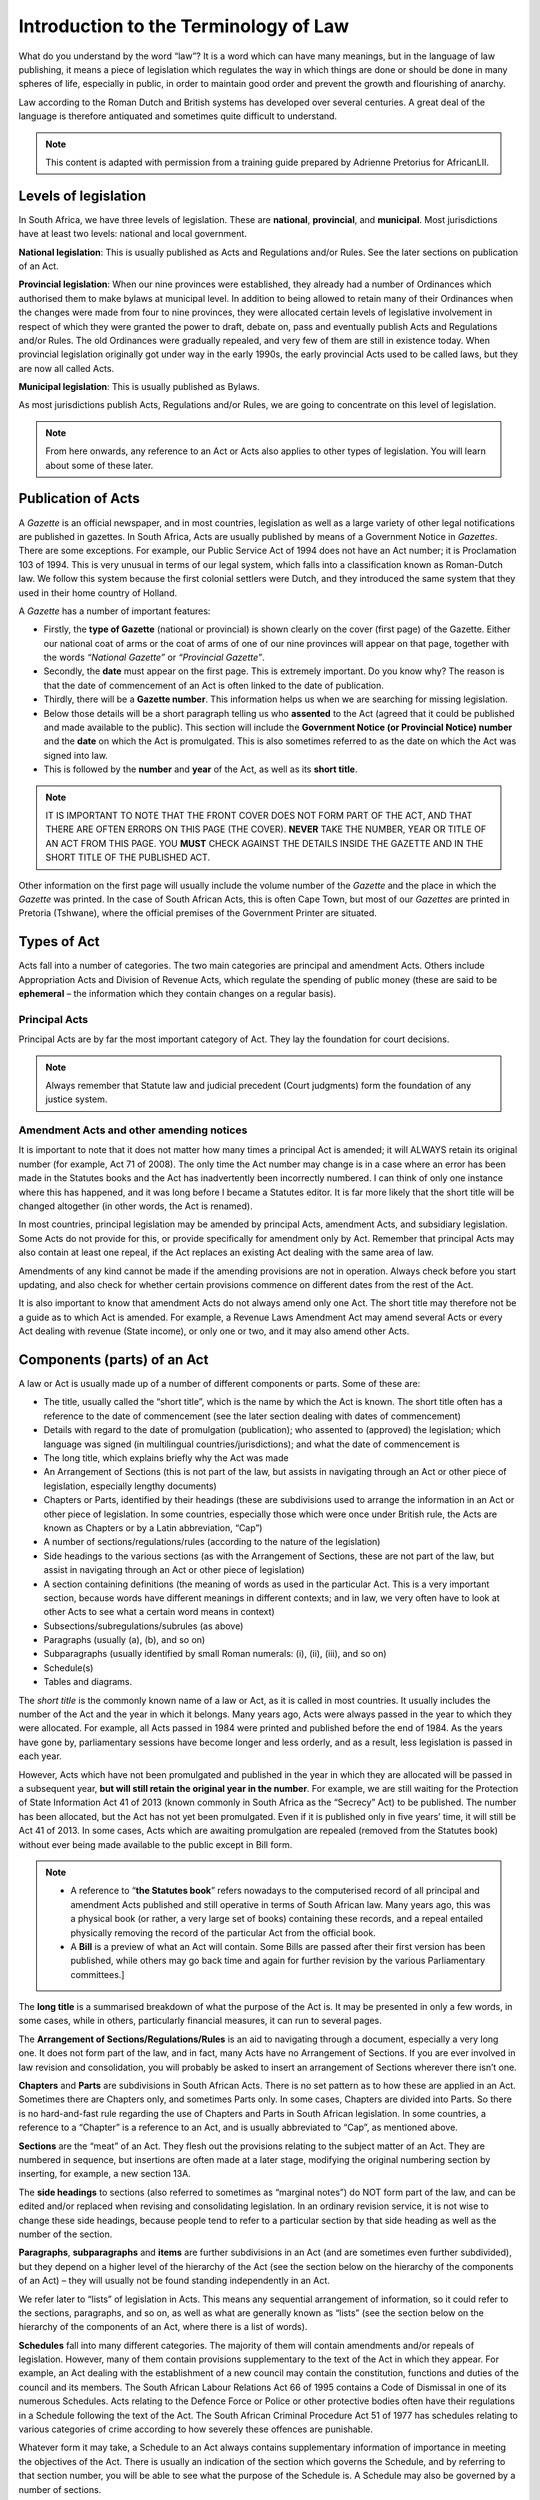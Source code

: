 Introduction to the Terminology of Law
======================================

What do you understand by the word “law”? It is a word which can have many meanings, but in the language of law publishing, it means a piece of legislation which regulates the way in which things are done or should be done in many spheres of life, especially in public, in order to maintain good order and prevent the growth and flourishing of anarchy.

Law according to the Roman Dutch and British systems has developed over several centuries. A great deal of the language is therefore antiquated and sometimes quite difficult to understand.

.. note:: This content is adapted with permission from a training guide prepared by Adrienne Pretorius for AfricanLII.

Levels of legislation
---------------------

In South Africa, we have three levels of legislation. These are **national**, **provincial**, and **municipal**. Most jurisdictions have at least two levels: national and local government.

**National legislation**: This is usually published as Acts and Regulations and/or Rules. See the later sections on publication of an Act.

**Provincial legislation**: When our nine provinces were established, they already had a number of Ordinances which authorised them to make bylaws at municipal level. In addition to being allowed to retain many of their Ordinances when the changes were made from four to nine provinces, they were allocated certain levels of legislative involvement in respect of which they were granted the power to draft, debate on, pass and eventually publish Acts and Regulations and/or Rules. The old Ordinances were gradually repealed, and very few of them are still in existence today. When provincial legislation originally got under way in the early 1990s, the early provincial Acts used to be called laws, but they are now all called Acts.

**Municipal legislation**: This is usually published as Bylaws.
 
As most jurisdictions publish Acts, Regulations and/or Rules, we are going to concentrate on this level of legislation.

.. note:: From here onwards, any reference to an Act or Acts also applies to other types of legislation. You will learn about some of these later.

Publication of Acts
-------------------

A *Gazette* is an official newspaper, and in most countries, legislation as well as a large variety of other legal notifications are published in gazettes. In South Africa, Acts are usually published by means of a Government Notice in *Gazettes*. There are some exceptions. For example, our Public Service Act of 1994 does not have an Act number; it is Proclamation 103 of 1994. This is very unusual in terms of our legal system, which falls into a classification known as Roman-Dutch law. We follow this system because the first colonial settlers were Dutch, and they introduced the same system that they used in their home country of Holland.

A *Gazette* has a number of important features:

-	Firstly, the **type of Gazette** (national or provincial) is shown clearly on the cover (first page) of the Gazette. Either our national coat of arms or the coat of arms of one of our nine provinces will appear on that page, together with the words *“National Gazette”* or *“Provincial Gazette”*.
-	Secondly, the **date** must appear on the first page. This is extremely important. Do you know why? The reason is that the date of commencement of an Act is often linked to the date of publication.
-	Thirdly, there will be a **Gazette number**. This information helps us when we are searching for missing legislation.
-	Below those details will be a short paragraph telling us who **assented** to the Act (agreed that it could be published and made available to the public). This section will include the **Government Notice (or Provincial Notice) number** and the **date** on which the Act is promulgated. This is also sometimes referred to as the date on which the Act was signed into law.
-	This is followed by the **number** and **year** of the Act, as well as its **short title**.

.. note:: IT IS IMPORTANT TO NOTE THAT THE FRONT COVER DOES NOT FORM PART OF THE ACT, AND THAT THERE ARE OFTEN ERRORS ON THIS PAGE (THE COVER). **NEVER** TAKE THE NUMBER, YEAR OR TITLE OF AN ACT FROM THIS PAGE. YOU **MUST** CHECK AGAINST THE DETAILS INSIDE THE GAZETTE AND IN THE SHORT TITLE OF THE PUBLISHED ACT.

Other information on the first page will usually include the volume number of the *Gazette* and the place in which the *Gazette* was printed. In the case of South African Acts, this is often Cape Town, but most of our *Gazettes* are printed in Pretoria (Tshwane), where the official premises of the Government Printer are situated.

Types of Act
------------

Acts fall into a number of categories. The two main categories are principal and amendment Acts. Others include Appropriation Acts and Division of Revenue Acts, which regulate the spending of public money (these are said to be **ephemeral** – the information which they contain changes on a regular basis).

Principal Acts
..............

Principal Acts are by far the most important category of Act. They lay the foundation for court decisions.

.. note:: Always remember that Statute law and judicial precedent (Court judgments) form the foundation of any justice system.

Amendment Acts and other amending notices
.........................................

It is important to note that it does not matter how many times a principal Act is amended; it will ALWAYS retain its original number (for example, Act 71 of 2008). The only time the Act number may change is in a case where an error has been made in the Statutes books and the Act has inadvertently been incorrectly numbered. I can think of only one instance where this has happened, and it was long before I became a Statutes editor. It is far more likely that the short title will be changed altogether (in other words, the Act is renamed).

In most countries, principal legislation may be amended by principal Acts, amendment Acts, and subsidiary legislation. Some Acts do not provide for this, or provide specifically for amendment only by Act. Remember that principal Acts may also contain at least one repeal, if the Act replaces an existing Act dealing with the same area of law.

Amendments of any kind cannot be made if the amending provisions are not in operation. Always check before you start updating, and also check for whether certain provisions commence on different dates from the rest of the Act.

It is also important to know that amendment Acts do not always amend only one Act. The short title may therefore not be a guide as to which Act is amended. For example, a Revenue Laws Amendment Act may amend several Acts or every Act dealing with revenue (State income), or only one or two, and it may also amend other Acts.

Components (parts) of an Act
----------------------------

A law or Act is usually made up of a number of different components or parts. Some of these are:

-	The title, usually called the “short title”, which is the name by which the Act is known. The short title often has a reference to the date of commencement (see the later section dealing with dates of commencement)
-	Details with regard to the date of promulgation (publication); who assented to (approved) the legislation; which language was signed (in multilingual countries/jurisdictions); and what the date of commencement is
-	The long title, which explains briefly why the Act was made
-	An Arrangement of Sections (this is not part of the law, but assists in navigating through an Act or other piece of legislation, especially lengthy documents)
-	Chapters or Parts, identified by their headings (these are subdivisions used to arrange the information in an Act or other piece of legislation. In some countries, especially those which were once under British rule, the Acts are known as Chapters or by a Latin abbreviation, “Cap”)
-	A number of sections/regulations/rules (according to the nature of the legislation)
-	Side headings to the various sections (as with the Arrangement of Sections, these are not part of the law, but assist in navigating through an Act or other piece of legislation)
-	A section containing definitions (the meaning of words as used in the particular Act. This is a very important section, because words have different meanings in different contexts; and in law, we very often have to look at other Acts to see what a certain word means in context)
-	Subsections/subregulations/subrules (as above)
-	Paragraphs (usually (a), (b), and so on)
-	Subparagraphs  (usually identified by small Roman numerals: (i), (ii), (iii), and so on)
-	Schedule(s)
-	Tables and diagrams.

The *short title* is the commonly known name of a law or Act, as it is called in most countries. It usually includes the number of the Act and the year in which it belongs. Many years ago, Acts were always passed in the year to which they were allocated. For example, all Acts passed in 1984 were printed and published before the end of 1984. As the years have gone by, parliamentary sessions have become longer and less orderly, and as a result, less legislation is passed in each year.
 
However, Acts which have not been promulgated and published in the year in which they are allocated will be passed in a subsequent year, **but will still retain the original year in the number**. For example, we are still waiting for the Protection of State Information Act 41 of 2013 (known commonly in South Africa as the “Secrecy” Act) to be published. The number has been allocated, but the Act has not yet been promulgated. Even if it is published only in five years’ time, it will still be Act 41 of 2013.
In some cases, Acts which are awaiting promulgation are repealed (removed from the Statutes book) without ever being made available to the public except in Bill form.

.. note::

		-	A reference to “**the Statutes book**” refers nowadays to the computerised record of all principal and amendment Acts published and still operative in terms of South African law. Many years ago, this was a physical book (or rather, a very large set of books) containing these records, and a repeal entailed physically removing the record of the particular Act from the official book.
		-	A **Bill** is a preview of what an Act will contain. Some Bills are passed after their first version has been published, while others may go back time and again for further revision by the various Parliamentary committees.]

The **long title** is a summarised breakdown of what the purpose of the Act is. It may be presented in only a few words, in some cases, while in others, particularly financial measures, it can run to several pages.

The **Arrangement of Sections/Regulations/Rules** is an aid to navigating through a document, especially a very long one. It does not form part of the law, and in fact, many Acts have no Arrangement of Sections. If you are ever involved in law revision and consolidation, you will probably be asked to insert an arrangement of Sections wherever there isn’t one. 

**Chapters** and **Parts** are subdivisions in South African Acts. There is no set pattern as to how these are applied in an Act. Sometimes there are Chapters only, and sometimes Parts only. In some cases, Chapters are divided into Parts. So there is no hard-and-fast rule regarding the use of Chapters and Parts in South African legislation. In some countries, a reference to a “Chapter” is a reference to an Act, and is usually abbreviated to “Cap”, as mentioned above.

**Sections** are the “meat” of an Act. They flesh out the provisions relating to the subject matter of an Act. They are numbered in sequence, but insertions are often made at a later stage, modifying the original numbering section by inserting, for example, a new section 13A.

The **side headings** to sections (also referred to sometimes as “marginal notes”) do NOT form part of the law, and can be edited and/or replaced when revising and consolidating legislation. In an ordinary revision service, it is not wise to change these side headings, because people tend to refer to a particular section by that side heading as well as the number of the section.

**Paragraphs**, **subparagraphs** and **items** are further subdivisions in an Act (and are sometimes even further subdivided), but they depend on a higher level of the hierarchy of the Act (see the section below on the hierarchy of the components of an Act) – they will usually not be found standing independently in an Act. 

We refer later to “lists” of legislation in Acts. This means any sequential arrangement of information, so it could refer to the sections, paragraphs, and so on, as well as what are generally known as “lists” (see the section below on the hierarchy of the components of an Act, where there is a list of words).

**Schedules** fall into many different categories. The majority of them will contain amendments and/or repeals of legislation. However, many of them contain provisions supplementary to the text of the Act in which they appear. For example, an Act dealing with the establishment of a new council may contain the constitution, functions and duties of the council and its members. The South African Labour Relations Act 66 of 1995 contains a Code of Dismissal in one of its numerous Schedules. Acts relating to the Defence Force or Police or other protective bodies often have their regulations in a Schedule following the text of the Act. The South African Criminal Procedure Act 51 of 1977 has schedules relating to various categories of crime according to how severely these offences are punishable.

Whatever form it may take, a Schedule to an Act always contains supplementary information of importance in meeting the objectives of the Act. There is usually an indication of the section which governs the Schedule, and by referring to that section number, you will be able to see what the purpose of the Schedule is. A Schedule may also be governed by a number of sections.

**Tables** and **diagrams** can cause problems. It may not always be possible to position insertions of this kind exactly where they appear in the Gazette. For this reason it is advisable not to refer to tables, illustrations or diagrams by page number or by phrases such as “the diagram below”. Each individual table, illustration or diagram should be given a specific label.

Hierarchy of various features forming part of an Act
----------------------------------------------------

The words below show the parts into which an Act is usually divided, and how we name those parts:

-	Chapter/Part
-	Section
-	Subsection
-	Paragraph
-	Subparagraph
-	Item
-	Subitem (or sub-item)
-	Sub-subitem (or sub-sub-item)
-	Schedule

We usually abbreviate the terms above when annotating. Always check Acts already in the database before you start annotating to ensure that your abbreviations match those already in the publication, if abbreviations have been used.

Cut-off date
------------

When doing any type of law revision, it is important to decide exactly which legislation is to be included in the update. Once you have collected all the new legislation, go through all of the notices carefully and arrange them in chronological order. The date of the last notice which is in operation should be set as the cut-off date, unless you work specifically within monthly, quarterly or half-yearly periods. It is good practice not to change the date continually, but it also pays to be flexible sometimes. If a really important piece of legislation is passed after the cut-off date, the value to your subscribers/clients of including that notice should be weighed against working strictly to schedule and excluding legislation published after the cut-off date.

Identifying under which title an Act belongs
--------------------------------------------

It is useful to classify published legislation under a number of different titles rather than searching through a large database with no subdivisions. This is usually done by seeing which Acts are controlled by the same Minister (for example, the Minister of Agriculture). Most Acts contain a definition indicating which government department or Minister (or MEC or other person or organisation) controls the provisions of that Act. If there is no specific Minister or department named, it is sometimes possible to find this information by knowing where to look for clues.
The first page of Gazettes containing Acts will usually indicate who has assented to the Act. While this is usually the head of the government, it may in fact be the relevant Minister, provided that the Act allows for that contingency. Nowadays, various government websites contain legislation relating to particular portfolios (areas of responsibility). So a search on Google will often provide the answer you need.
If necessary, or when you are unsure, you should contact the legal drafting section of your Legislature and ask them for clarity.
This applies only if you classify your information as outlined above. Some countries prefer not to do so.

Determining the date of commencement
------------------------------------

No amendments can be made to legislation if the amending provisions are not in operation.

When no indication of the date of commencement is given in the short title or a section dealing exclusively with commencement, the date of commencement is usually the date of the Gazette. 

However, **THIS IS NOT ALWAYS THE CASE**.

Before you enter a date or dates of commencement, you need to consult the **Interpretation Act** of the particular country or jurisdiction. In most cases, it is made clear that the date of commencement is the date of the Gazette if no other indication is made. But sometimes, the date of commencement is defined differently.
For example, section 13 of our Interpretation Act 33 of 1957 (commencement of laws) provides as follows:

	“(1) The expression ‘commencement’ when used in any law and with reference thereto, means the day on which that law comes or came into operation, and that day shall, subject to the provisions of subsection (2) and unless some other day is fixed by or under the law for the coming into operation thereof, be the day when the law was first published in the Gazette as a law.

	“(2) Where any law, or any order, warrant, scheme, letters patent, rules, regulations or by-laws made, granted or issued under the authority of a law, is expressed to come into operation on a particular day, it shall be construed as coming into operation immediately on the expiration of the previous day.”

	.. note:: In other words, if the date of commencement is 18 May 2015, the piece of legislation will commence as the clock strikes midnight on the night of 17 May 2015.

	“(3) If any Act provides that that Act shall come into operation on a date fixed by the President or the Premier of a province by proclamation in the Gazette, it shall be deemed that different dates may be so fixed in respect of different provisions of that Act.”

The word “deemed” means “considered” or “understood”.

Note that there may be many different dates of commencement in any given Act. If this is done, the short title or the provision regarding commencement should allow for different dates to be applied. However, the Interpretation Act has provided for cases where the draftspersons have not included this provision in an Act (see subsection (3) in the quotation above).

A date of commencement may be applied retrospectively. This means that a date of commencement may be earlier than the date of the Gazette. This is done for various reasons, which are not important at this point. 

Meaning of “promulgation” and “proclamation”
............................................

The word “**promulgation**” means making known to the public. A word which is often used in the same sense is “**proclamation**”.  However, in law, promulgation of an Act must take place before a proclamation made under that Act can be issued. The new Act may make provision for a proclamation to be made determining the date or further dates of commencement. Sometimes a “notice” is referred to. In South Africa this is usually a Government Notice.

The date on which an Act commences is not necessarily the first date which is proclaimed. While that date certainly applies, if it brings only a few provisions into operation, the actual date of commencement will be one when most of the provisions not yet in operation are brought into force. In cases like this, you will use the first date of commencement, until it becomes clear that that date is not appropriate. You will then need to insert the correct date of commencement, and add the words “(unless otherwise indicated)”, then annotate the sections which came into operation earlier (see the section on annotating).
Do you see above how many different expressions can be used in connection with dates of commencement? You’ll eventually become familiar with all of them, even if it seems confusing at first.

Consolidating and annotating
----------------------------

This kind of work involves two very important concepts: **consolidating** and **annotating**.

If you are busy with a law revision, consolidation is a very large part of what you have to do. It is accompanied by annotation, the purpose of which is to ensure that the history of what has happened to a particular piece of legislation is shown fully. Annotations are usually added below the part of an Act which is amended, although there are exceptions. As they are interventions by the editor (they are not part of the original text), they should be in square brackets.

Consolidation of legislation is usually done to simplify legislation which has been frequently amended. All superfluous or obsolete provisions are removed, and the Legislature and the Courts will now have a relatively “clean” piece of legislation with which to work, showing all changes which have occurred to the Act since it was first published except for the ones which are no longer of value in the eyes of the law or which had previously been repealed.

As you will probably not be involved in consolidating legislation for a law revision (which is usually done by experts in the field), we won’t spend too much time on that right now. We’ll look at updating (which is part of consolidation) and annotating.

Inserting/Adding
----------------

You will often be asked to add or insert provisions, and it is important to differentiate between the two functions. Even legal draftspersons occasionally confuse them, so be very careful when reading instructions in amending legislation.
Inserted provisions are usually quite easy to identify. They will most often have a capital A, B, and so on after the section or subsection (or paragraph) number (for example, “section 5A”, or “subparagraph (ivD)”, or other similar expressions).
However, you may have a section in an amendment Act which requires you to insert provisions, but these are purely and simply subsequent numbering, for example, “insert paragraphs (d) and (e) after paragraph (c)”. It is quite clear that these paragraphs are not being inserted; they are being added, and you can reflect that in your annotations:

	[Para (d) **added** by …] 

Similarly, if the instruction requires you to add subsection (3A), it is more likely that (3A) is being inserted:

	[Subsection (3A) **inserted** by …] 

You may wonder why we are allowed to change these words to suit what is actually done instead of following what is in the Gazette. The reason we can do so is that they are in the editor’s annotations, which do not form part of the law.

Occasionally, you will find that something had previously been deleted (repealed), and you are re-inserting it. It does happen from time to time, and you need to annotate it exactly as if it is a brand new insertion.

You may also occasionally find that you are asked to delete or repeal something which has previously been annotated as having been deleted or repealed. In a case like that, simply update the annotation. If you put in a date of commencement, it will make what has happened clearer to subscribers and clients, but that kind of enhancement must be part of your updating style – it must be applied consistently.

If you feel uneasy about that remedy, contact legal drafting and discuss the problem with them.

Changing of punctuation after adding or inserting
.................................................

Sometimes you will be asked to add something at the end of an existing series of entries. For example, if you look at the instruction to “insert paragraphs (d) and (e) after paragraph (c)” (you will actually be adding them), the chances are that (c) has a full stop at the end. If it does, you will need to change that to a semi-colon or comma (more often a semi-colon – check what has been used previously in the listed series), add (not insert) and annotate the two new paragraphs, and ensure that the last one in the series has the same punctuation as (c) originally had.

LRO (Law Revision Order) or Revision Service number
---------------------------------------------------

If your legislation is printed, only parts which have changed will be updated (see the section on loose-leaf updating – loose-leaf is the most cost-effective way of publishing a print update). The Attorney-General or President/Prime Minister or head of the legislative drafting services will issue a notice at some point which will proclaim or determine the cut-off date, or mention that the legislation has been updated from the day after the previous service up to the cut-off date for the current service. This notice is usually referred to as the LRO for the update, and the LRO number will be the identifying number for the service. It must be reflected on all pages which have been replaced during the update. In countries where the LRO system is not used (for example, South Africa), this number will be referred to as the Revision Service (or merely Service) number.

